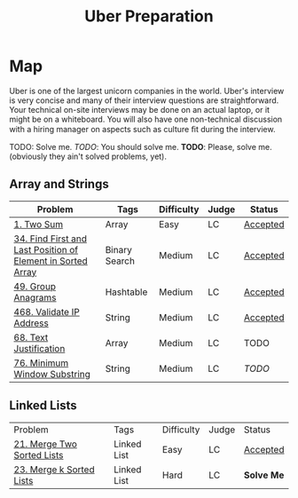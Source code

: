 #+TITLE: Uber Preparation
* Map
Uber is one of the largest unicorn companies in the world. Uber's interview is very
concise and many of their interview questions are straightforward. Your technical on-site
interviews may be done on an actual laptop, or it might be on a whiteboard. You will also
have one non-technical discussion with a hiring manager on aspects such as culture ﬁt
during the interview.

# https://github.com/salehmu/leet/blob/main/ps/lc

TODO: Solve me.
/TODO/: You should solve me.
*TODO*: Please, solve me.
(obviously they ain't solved problems, yet).

** Array and Strings
|-------------------------------------------------------------+---------------+------------+-------+----------|
| Problem                                                     | Tags          | Difficulty | Judge | Status   |
|-------------------------------------------------------------+---------------+------------+-------+----------|
| [[https://leetcode.com/problems/two-sum/][1. Two Sum]]                                                  | Array         | Easy       | LC    | [[https://github.com/salehmu/leet/blob/main/ps/lc/1.two-sum.cpp][Accepted]] |
| [[https://leetcode.com/problems/find-first-and-last-position-of-element-in-sorted-array/][34. Find First and Last Position of Element in Sorted Array]] | Binary Search | Medium     | LC    | [[https://github.com/salehmu/leet/blob/main/ps/lc/34.find-first-and-last-position-of-element-in-sorted-array.cpp][Accepted]] |
| [[https://leetcode.com/problems/group-anagrams/][49. Group Anagrams]]                                          | Hashtable     | Medium     | LC    | [[https://github.com/salehmu/leet/blob/main/ps/lc/49.group-anagrams.cpp][Accepted]] |
| [[https://leetcode.com/problems/validate-ip-address/][468. Validate IP Address]]                                    | String        | Medium     | LC    | [[https://github.com/salehmu/leet/blob/main/ps/lc/468.validate-ip-address.cs][Accepted]] |
| [[https://leetcode.com/problems/text-justification/][68. Text Justification]]                                      | Array         | Medium     | LC    | TODO     |
| [[https://leetcode.com/problems/minimum-window-substring/][76. Minimum Window Substring]]                                | String        | Medium     | LC    | /TODO/   |
|-------------------------------------------------------------+---------------+------------+-------+----------|

** Linked Lists
|----------------------------+-------------+------------+-------+------------|
| Problem                    | Tags        | Difficulty | Judge | Status     |
| [[https://leetcode.com/problems/merge-two-sorted-lists/][21. Merge Two Sorted Lists]] | Linked List | Easy       | LC    | [[https://github.com/salehmu/leet/blob/main/ps/lc/21.merge-two-sorted-lists.cpp][Accepted]]   |
| [[https://leetcode.com/problems/merge-k-sorted-lists/solution/][23. Merge k Sorted Lists]]   | Linked List | Hard       | LC    | *Solve Me* |
